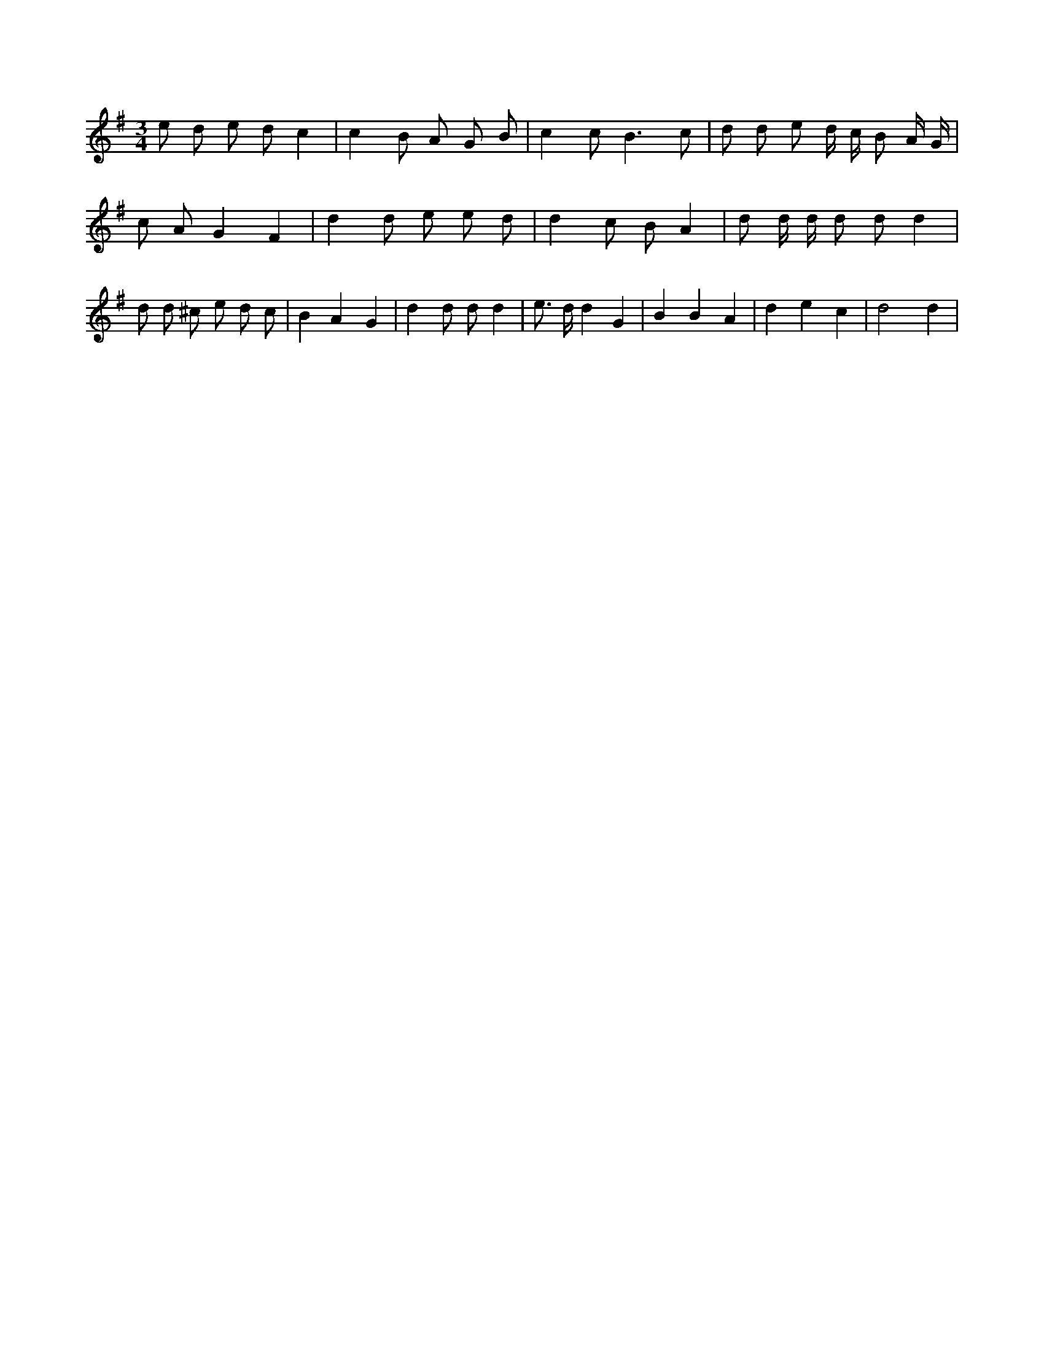 X:288
L:1/8
M:3/4
K:Gclef
e d e d c2 | c2 B A G B | c2 c2 < B2 c | d d e d/2 c/2 B A/2 G/2 | c A G2 F2 | d2 d e e d | d2 c B A2 | d d/2 d/2 d d d2 | d d ^c e d c | B2 A2 G2 | d2 d d d2 | e > d d2 G2 | B2 B2 A2 | d2 e2 c2 | d4 d2 |
